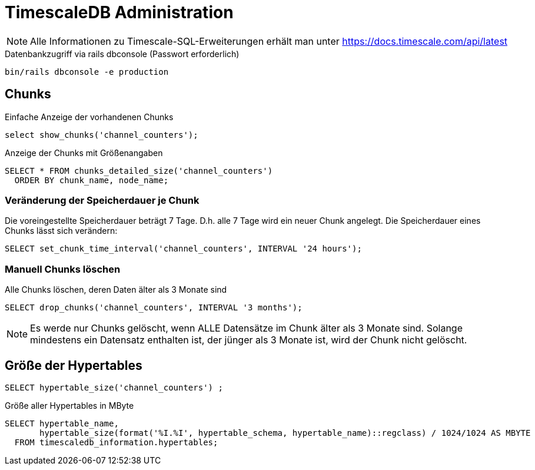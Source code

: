 = TimescaleDB Administration
:navtitle: TimescaleDB
:imagesdir: ../images
:experimental: true

NOTE: Alle Informationen zu Timescale-SQL-Erweiterungen erhält man unter https://docs.timescale.com/api/latest

.Datenbankzugriff via rails dbconsole (Passwort erforderlich)
----
bin/rails dbconsole -e production
----

== Chunks

.Einfache Anzeige der vorhandenen Chunks
[source,sql]
----
select show_chunks('channel_counters');
----


.Anzeige der Chunks mit Größenangaben
[source,sql]
----
SELECT * FROM chunks_detailed_size('channel_counters')
  ORDER BY chunk_name, node_name;
----

=== Veränderung der Speicherdauer je Chunk

Die voreingestellte Speicherdauer beträgt 7 Tage. D.h. alle 7 Tage wird ein neuer Chunk angelegt. Die Speicherdauer eines Chunks lässt sich verändern:

[source,sql]
----
SELECT set_chunk_time_interval('channel_counters', INTERVAL '24 hours');
----

=== Manuell Chunks löschen

.Alle Chunks löschen, deren Daten älter als 3 Monate sind
[source,sql]
----
SELECT drop_chunks('channel_counters', INTERVAL '3 months');
----

NOTE: Es werde nur Chunks gelöscht, wenn ALLE Datensätze im Chunk älter als 3 Monate sind. Solange mindestens ein Datensatz enthalten ist, der jünger als 3 Monate ist, wird der Chunk nicht gelöscht.

== Größe der Hypertables

[source,sql]
----
SELECT hypertable_size('channel_counters') ;
----

.Größe aller Hypertables in MByte
[source,sql]
----
SELECT hypertable_name,
       hypertable_size(format('%I.%I', hypertable_schema, hypertable_name)::regclass) / 1024/1024 AS MBYTE
  FROM timescaledb_information.hypertables;
----

